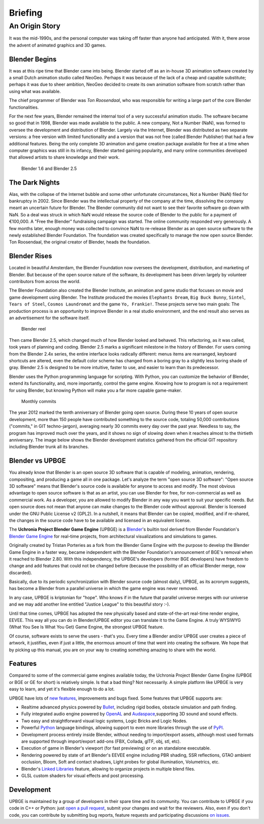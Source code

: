 .. _introduction-briefing:

==============================
Briefing
==============================

An Origin Story
++++++++++++++++++++++++++++++

It was the mid-1990s, and the personal computer was taking off faster than anyone had anticipated. With it, there arose the advent of animated graphics and 3D games.

Blender Begins
------------------------------

It was at this ripe time that Blender came into being. Blender started off as an in-house 3D animation software created by a small Dutch animation studio called NeoGeo. Perhaps it was because of the lack of a cheap and capable substitute; perhaps it was due to sheer ambition, NeoGeo decided to create its own animation software from scratch rather than using what was available. 

The chief programmer of Blender was *Ton Roosendaal*, who was responsible for writing a large part of the core Blender functionalities.

For the next few years, Blender remained the internal tool of a very successful animation studio. The software became so good that in 1998, Blender was made available to the public. A new company, Not a Number (NaN), was formed to oversee the development and distribution of Blender. Largely via the Internet, Blender was distributed as two separate versions: a free version with limited functionality and a version that was not free (called Blender Publisher) that had a few additional features. Being the only complete 3D animation and game creation package available for free at a time when computer graphics was still in its infancy, Blender started gaining popularity, and many online communities developed that allowed artists to share knowledge and their work.

.. figure:: /images/introduction/01-blender16.jpg
   
   Blender 1.6 and Blender 2.5

The Dark Nights
------------------------------

Alas, with the collapse of the Internet bubble and some other unfortunate circumstances, Not a Number (NaN) filed for bankruptcy in 2002. Since Blender was the intellectual property of the company at the time, dissolving the company meant an uncertain future for Blender. The Blender community did not want to see their favorite software go down with NaN. So a deal was struck in which NaN would release the source code of Blender to the public for a payment of €100,000. A "Free the Blender" fundraising campaign was started. The online community responded very generously. A few months later, enough money was collected to convince NaN to re-release Blender as an open source software to the newly established Blender Foundation. The foundation was created specifically to manage the now open source Blender. Ton Roosendaal, the original creator of Blender, heads the foundation.

Blender Rises
------------------------------

Located in beautiful Amsterdam, the Blender Foundation now oversees the development, distribution, and marketing of Blender. But because of the open source nature of the software, its development has been driven largely by volunteer contributors from across the world.

The Blender Foundation also created the Blender Institute, an animation and game studio that focuses on movie and game development using Blender. The Institute produced the movies ``Elephants Dream``, ``Big Buck Bunny``, ``Sintel``, ``Tears of Steel``, ``Cosmos Laundromat`` and the game ``Yo, Frankie!``. These projects serve two main goals: The production process is an opportunity to improve Blender in a real studio environment, and the end result also serves as an advertisement for the software itself.

.. figure:: /images/introduction/02-blender_reel.jpg

   Blender reel
   
Then came Blender 2.5, which changed much of how Blender looked and behaved. This refactoring, as it was called, took years of planning and coding. Blender 2.5 marks a significant milestone in the history of Blender. For users coming from the Blender 2.4x series, the entire interface looks radically different: menus items are rearranged, keyboard shortcuts are altered, even the default color scheme has changed from a boring gray to a slightly less boring shade of gray.  Blender 2.5 is designed to be more intuitive, faster to use, and easier to learn than its predecessor.

Blender uses the Python programming language for scripting. With Python, you can customize the behavior of Blender, extend its functionality, and, more importantly, control the game engine. Knowing how to program is not a requirement for using Blender, but knowing Python will make you a far more capable game-maker.

.. figure:: /images/introduction/03-blender_commits.png
   :width: 70%

   Monthly commits

The year 2012 marked the tenth anniversary of Blender going open source. During these 10 years of open source development, more than 150 people have contributed something to the source code, totaling 50,000 contributions ("commits," in GIT techno-jargon), averaging nearly 30 commits every day over the past year. Needless to say, the program has improved much over the years, and it shows no sign of slowing down when it reaches almost to the thirtieth anniversary. The image below shows the Blender development statistics gathered from the official GIT repository including Blender trunk all its branches.

Blender vs UPBGE
------------------------------

You already know that Blender is an open source 3D software that is capable of modeling, animation, rendering, compositing, and producing a game all in one package. Let's analyze the term "open source 3D software": "Open source 3D software" means that Blender's source code is available for anyone to access and modify. The most obvious advantage to open source software is that as an artist, you can use Blender for free, for non-commercial as well as commercial work. As a developer, you are allowed to modify Blender in any way you want to suit your specific needs. But open source does not mean that anyone can make changes to the Blender code without approval. Blender is licensed under the GNU Public License v2 (GPL2). In a nutshell, it means that Blender can be copied, modified, and if re-shared, the changes in the source code have to be available and licensed in an equivalent license.

The **Uchronia Project Blender Game Engine** (UPBGE) is a `Blender <https://www.blender.org/>`__'s builtin tool derived from Blender Foundation's `Blender Game Engine <https://en.wikipedia.org/wiki/Blender_Game_Engine/>`__ for real-time projects, from architectural visualizations and simulations to games.

Originally created by Tristan Porteries as a fork from the Blender Game Engine with the purpose to develop the Blender Game Engine in a faster way, became independent with the Blender Foundation's announcement of BGE's removal when it reached to Blender 2.80. With this independency, the UPBGE's developers (former BGE developers) have freedom to change and add features that could not be changed before (because the possibility of an official Blender merge, now discarded).

Basically, due to its periodic synchronization with Blender source code (almost daily), UPBGE, as its acronym suggests, has become a Blender from a parallel universe in which the game engine was never removed.

In any case, UPBGE is kriptonian for "hope". Who knows if in the future that parallel universe merges with our universe and we may add another line entitled "Justice League" to this beautiful story :-).

Until that time comes, UPBGE has adopted the new physically based and state-of-the-art real-time render engine, EEVEE. This way all you can do in Blender/UPBGE editor you can translate it to the Game Engine. A truly WYSIWYG (What You See Is What You Get) Game Engine, the strongest UPBGE feature.

Of course, software exists to serve the users - that's you. Every time a Blender and/or UPBGE user creates a piece of artwork, it justifies, even if just a little, the enormous amount of time that went into creating the software. We hope that by picking up this manual, you are on your way to creating something amazing to share with the world.

Features
------------------------------

Compared to some of the commercial game engines available today, the Uchronia Project Blender Game Engine (UPBGE or BGE or GE for short) is relatively simple. Is that a bad thing? Not necessarily. A simple platform like UPBGE is very easy to learn, and yet it's flexible enough to do a lot.

UPBGE have lots of `new features <https://github.com/UPBGE/upbge/wiki/Release-notes>`__, improvements and bugs fixed. Some features that UPBGE supports are:

- Realtime advanced physics powered by `Bullet <https://github.com/bulletphysics/bullet3>`__, including rigid bodies, obstacle simulation and path finding.
  
- Fully integrated audio engine powered by `OpenAL <https://www.openal.org/>`__ and `Audaspace <https://github.com/neXyon/audaspace/>`__,supporting 3D sound and sound effects.

- Two easy and straightforward visual logic systems, Logic Bricks and Logic Nodes.

- Powerful `Python <https://www.python.org/>`__ language bindings, allowing support to even more libraries through the use of `PyPI <https://pypi.org/>`__.

- Development process entirely inside Blender, without needing to import/export assets, although most used formats are supported through import/export add-ons (FBX, Collada, glTF, obj, stl, etc).

- Execution of game in Blender's viewport (for fast previewing) or on an standalone executable.

- Rendering powered by state of art Blender's EEVEE engine including PBR shading, SSR reflections, GTAO ambient occlusion, Bloom, Soft and contact shadows, Light probes for global illumination, Volumetrics, etc.

- Blender's `Linked Libraries <https://docs.blender.org/manual/en/dev/data_system/linked_libraries.html>`__ feature, allowing to organize projects in multiple blend files.

- GLSL custom shaders for visual effects and post processing.

Development
------------------------------

UPBGE is maintained by a group of developers in their spare time and its community. You can contribute to UPBGE if you code in C++ or Python: just `open a pull request <https://github.com/UPBGE/upbge/pulls>`__, submit your changes and wait for the reviewers. Also, even if you don't code, you can contribute by submitting bug reports, feature requests and participating discussions `on issues <https://github.com/UPBGE/upbge/issues>`__.
